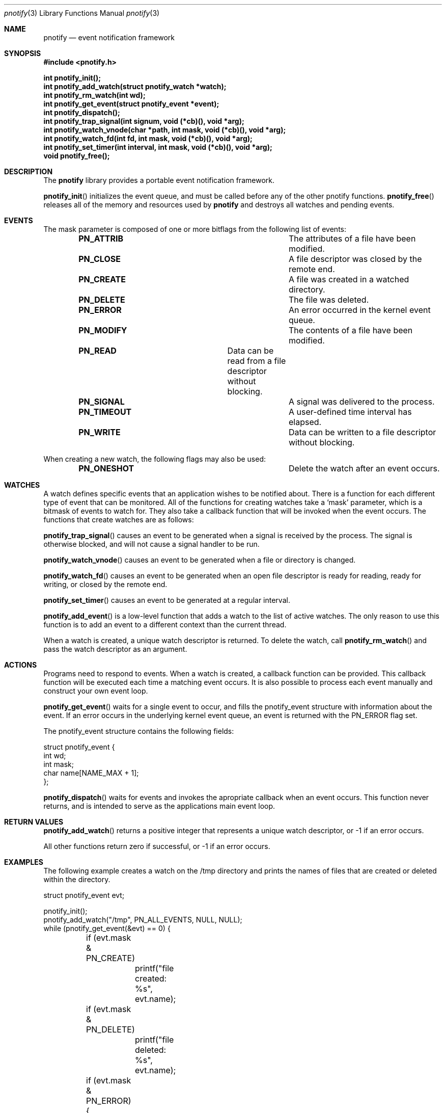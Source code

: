 .\"	$OpenBSD: mdoc.template,v 1.9 2004/07/02 10:36:57 jmc Exp $
.\"
.Dd July 24, 2007
.Dt pnotify 3
.Os
.Sh NAME
.Nm pnotify
.Nd event notification framework
.Sh SYNOPSIS
.In pnotify.h
.Pp
.Fd int pnotify_init();
.Fd int pnotify_add_watch(struct pnotify_watch *watch);
.Fd int pnotify_rm_watch(int wd);
.Fd int pnotify_get_event(struct pnotify_event *event);
.Fd int pnotify_dispatch();
.Fd int pnotify_trap_signal(int signum, void (*cb)(), void *arg);
.Fd int pnotify_watch_vnode(char *path, int mask, void (*cb)(), void *arg);
.Fd int pnotify_watch_fd(int fd, int mask, void (*cb)(), void *arg); 
.Fd int pnotify_set_timer(int interval, int mask, void (*cb)(), void *arg);
.Fd void pnotify_free();
.Pp
.Sh DESCRIPTION
The
.Nm
library provides a portable event notification framework.
.Pp
.Fn pnotify_init
initializes the event queue, and must be called before any of the other pnotify functions.
.Fn pnotify_free
releases all of the memory and resources used by 
.Nm
and destroys all watches and pending events.
.Pp
.Sh EVENTS
The mask parameter is composed of one
or more bitflags from the following list of events:
.Bl -column "Flag" "Meaning" -offset indent
.It Sy PN_ATTRIB Ta "The attributes of a file have been modified."
.It Sy PN_CLOSE Ta "A file descriptor was closed by the remote end."
.It Sy PN_CREATE Ta "A file was created in a watched directory."
.It Sy PN_DELETE Ta "The file was deleted."
.It Sy PN_ERROR Ta "An error occurred in the kernel event queue."
.It Sy PN_MODIFY Ta "The contents of a file have been modified."
.It Sy PN_READ Ta "Data can be read from a file descriptor without blocking."
.It Sy PN_SIGNAL Ta "A signal was delivered to the process."
.It Sy PN_TIMEOUT Ta "A user-defined time interval has elapsed."
.It Sy PN_WRITE Ta "Data can be written to a file descriptor without blocking."
.El
.Pp
When creating a new watch, the following flags may also be used:
.Bl -column "Flag" "Meaning" -offset indent
.It Sy PN_ONESHOT Ta "Delete the watch after an event occurs."
.El
.Sh WATCHES
A watch defines specific events that an application wishes to be notified about. There
is a function for each different type of event that can be monitored.
All of the functions for creating watches take a `mask' parameter, which is a bitmask
of events to watch for. They also take a callback function that will be invoked
when the event occurs.
The functions that create watches are as follows:
.Pp
.Fn pnotify_trap_signal
causes an event to be generated when a signal is received by the process. The signal
is otherwise blocked, and will not cause a signal handler to be run. 
.Pp
.Fn pnotify_watch_vnode
causes an event to be generated when a file or directory is changed. 
.Pp
.Fn pnotify_watch_fd
causes an event to be generated when an open file descriptor is ready for reading,
ready for writing, or closed by the remote end.
.Pp
.Fn pnotify_set_timer
causes an event to be generated at a regular interval.
.Pp
.Fn pnotify_add_event
is a low-level function that adds a watch to the list of active watches. The only reason
to use this function is to add an event to a different context than the current thread.
.Pp
When a watch is created, a unique watch descriptor is returned. To delete the watch,
call 
.Fn pnotify_rm_watch
and pass the watch descriptor as an argument.
.Sh ACTIONS
Programs need to respond to events. When a watch is created, a callback function
can be provided. This callback function will be executed each time a matching
event occurs. It is also possible to process each event manually and construct
your own event loop.
.Pp
.Fn pnotify_get_event
waits for a single event to occur, and fills the pnotify_event structure with information
about the event.  If an error occurs in the underlying kernel event queue, an
event is returned with the PN_ERROR flag set.
.Pp
The pnotify_event structure contains the following fields:
.Bd -literal
struct pnotify_event {
        int       wd;
        int       mask;
        char      name[NAME_MAX + 1];
};
.Ed
.Pp
.Fn pnotify_dispatch
waits for events and invokes the apropriate callback when an event occurs. 
This function never returns, and is intended to serve as the applications main event loop.
.Sh RETURN VALUES
.Fn pnotify_add_watch
returns a positive integer that represents a unique watch descriptor, or -1 if an error occurs.
.Pp
All other functions return zero if successful, or -1 if an error occurs.
.Sh EXAMPLES
The following example creates a watch on the /tmp directory and prints the 
names of files that are created or deleted within the directory.
.Bd -literal
struct pnotify_event evt;

pnotify_init();
pnotify_add_watch("/tmp", PN_ALL_EVENTS, NULL, NULL);
while (pnotify_get_event(&evt) == 0) {
	if (evt.mask & PN_CREATE) 
		printf("file created: %s", evt.name);
	if (evt.mask & PN_DELETE) 
		printf("file deleted: %s", evt.name);
	if (evt.mask & PN_ERROR) {
		printf("an error occurred");
		break;
	}
}
.Ed
.Pp
The next example shows how to use the
.Fn pnotify_dispatch
function. If the SIGHUP signal is sent to the process, it prints out a message. After
five seconds, the program will terminate.
.Bd -literal
void got_signal(int signum)
{
	printf("got signal %d\\n", signum);
}

void got_timeout()
{
	printf("timed out\\n");
	exit(0);
}

int main(int argc, char **argv)
{
	pnotify_init();
	pnotify_trap_signal(SIGHUP, got_signal, NULL);
	pnotify_set_timer(5, PN_ONESHOT, got_timeout, NULL);
	pnotify_dispatch();
}
.Ed
.Sh THREADSAFETY
.Nm
is a multi-threaded library and is fully threadsafe. Each thread must call
.Fn pnotify_init
before calling any other library functions. It is possible for one thread 
to add a watch to another thread by setting the `ctx' context variable
before calling
.Fn pnotify_add_event
.Sh SEE ALSO
.Xr kqueue 4
.Xr inotify 7
.\" .Sh STANDARDS
.Sh HISTORY
pnotify was first released on July 25th, 2007 with support for inotify and kqueue.
.Sh AUTHORS
Mark Heily <devel@heily.com>
.\" .Sh CAVEATS
.\" .Sh BUGS

